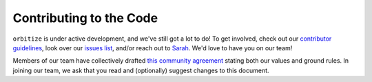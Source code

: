 Contributing to the Code
========================

``orbitize`` is under active development, and we've still got a lot to do! To get involved,
check out our `contributor guidelines <https://github.com/sblunt/orbitize/blob/master/contributor_guidelines.md>`_,
look over our `issues list <https://github.com/sblunt/orbitize/issues>`_, and/or reach out to 
`Sarah <https://sites.google.com/g.harvard.edu/sarah/contact?authuser=0>`_. We'd love to have
you on our team!

Members of our team have collectively drafted `this community agreement <https://docs.google.com/document/d/1ZzjkoB20vVTlg2wbNpS7sRjmcSrECdh8kQ11-waZQhw/edit>`_ stating both our values and ground rules. 
In joining our team, we ask that you read and (optionally) suggest changes to this document. 
